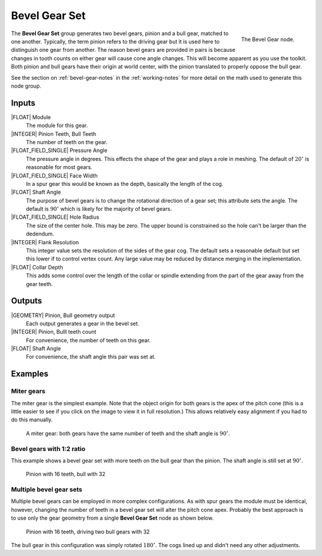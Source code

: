 .. _node-bevel-gear-set:

**************
Bevel Gear Set
**************


.. figure:: /images/nodes-bevel_gear_set.png
   :align: right

   The Bevel Gear node.


The **Bevel Gear Set** group generates two bevel gears, pinion and a
bull gear, matched to one another. Typically, the term pinion refers
to the driving gear but it is used here to distinguish one gear
from another. The reason bevel gears are provided in pairs is because
changes in tooth counts on either gear will cause cone angle
changes. This will become apparent as you use the toolkit. Both pinion
and bull gears have their origin at world center, with the pinion
translated to properly oppose the bull gear.

See the section on :ref:`bevel-gear-notes` in the :ref:`working-notes`
for more detail on the math used to generate this node group.

Inputs
======

|FLOAT| Module
   The module for this gear.

|INTEGER| Pinion Teeth, Bull Teeth
   The number of teeth on the gear.

|FLOAT_FIELD_SINGLE| Pressure Angle
   The pressure angle in degrees. This effects the shape of the gear
   and plays a role in meshing. The default of :math:`20^\circ` is
   reasonable for most gears.

|FLOAT_FIELD_SINGLE| Face Width
   In a spur gear this would be known as the depth, basically the
   length of the cog.

|FLOAT| Shaft Angle
   The purpose of bevel gears is to change the rotational direction of
   a gear set; this attribute sets the angle. The default is
   :math:`90^\circ` which is likely for the majority of bevel gears.

|FLOAT_FIELD_SINGLE| Hole Radius
   The size of the center hole. This may be zero. The upper bound is
   constrained so the hole can't be larger than the dedendum.

|INTEGER| Flank Resolution
   This integer value sets the resolution of the sides of the gear
   cog. The default sets a reasonable default but set this lower if to
   control vertex count. Any large value may be reduced by distance
   merging in the implementation.

|FLOAT| Collar Depth
   This adds some control over the length of the collar or spindle
   extending from the part of the gear away from the gear teeth.

Outputs
=======

|GEOMETRY| Pinion, Bull geometry output
   Each output generates a gear in the bevel set.

|INTEGER| Pinion, Bulll teeth count
   For convenience, the number of teeth on this gear.

|FLOAT| Shaft Angle
   For convenience, the shaft angle this pair was set at.


Examples
========

Miter gears
-----------

The miter gear is the simplest example. Note that the object origin
for both gears is the apex of the pitch cone (this is a little easier
to see if you click on the image to view it in full resolution.) This
allows relatively easy alignment if you had to do this manually.

.. figure:: /images/eg-bevel_miter.png
   :width: 800

   A miter gear: both gears have the same number of teeth and the
   shaft angle is :math:`90^\circ`.

Bevel gears with 1:2 ratio
--------------------------

This example shows a bevel gear set with more teeth on the bull gear
than the pinion. The shaft angle is still set at :math:`90^\circ`.

.. figure:: /images/eg-bevel_16_32.png
   :width: 800

   Pinion with 16 teeth, bull with 32

Multiple bevel gear sets
------------------------

Multiple bevel gears can be employed in more complex
configurations. As with spur gears the module must be identical,
however, changing the number of teeth in a bevel gear set will alter
the pitch cone apex. Probably the best approach is to use only the
gear geometry from a single **Bevel Gear Set** node as shown below.

.. figure:: /images/eg-bevel_16_32_32.png
   :width: 800

   Pinion with 16 teeth, driving two bull gears with 32

The bull gear in this configuration was simply rotated
:math:`180^\circ`. The cogs lined up and didn't need any
other adjustments.
